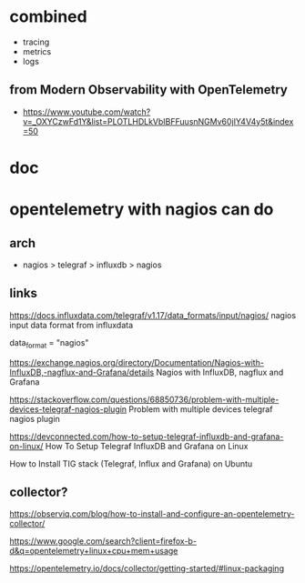 * combined

- tracing
- metrics
- logs

** from Modern Observability with OpenTelemetry

- https://www.youtube.com/watch?v=_OXYCzwFd1Y&list=PLOTLHDLkVbIBFFuusnNGMv60jIY4V4y5t&index=50

* doc

* opentelemetry with nagios can do

** arch

- nagios > telegraf > influxdb > nagios

** links

https://docs.influxdata.com/telegraf/v1.17/data_formats/input/nagios/
nagios input data format from influxdata

data_format = "nagios"

https://exchange.nagios.org/directory/Documentation/Nagios-with-InfluxDB,-nagflux-and-Grafana/details
Nagios with InfluxDB, nagflux and Grafana

https://stackoverflow.com/questions/68850736/problem-with-multiple-devices-telegraf-nagios-plugin
Problem with multiple devices telegraf nagios plugin

https://devconnected.com/how-to-setup-telegraf-influxdb-and-grafana-on-linux/
How To Setup Telegraf InfluxDB and Grafana on Linux

How to Install TIG stack (Telegraf, Influx and Grafana) on Ubuntu

** collector?

https://observiq.com/blog/how-to-install-and-configure-an-opentelemetry-collector/

https://www.google.com/search?client=firefox-b-d&q=opentelemetry+linux+cpu+mem+usage

https://opentelemetry.io/docs/collector/getting-started/#linux-packaging

